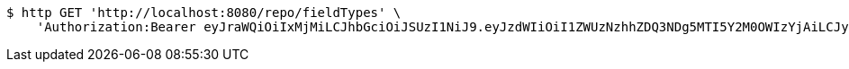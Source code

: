 [source,bash]
----
$ http GET 'http://localhost:8080/repo/fieldTypes' \
    'Authorization:Bearer eyJraWQiOiIxMjMiLCJhbGciOiJSUzI1NiJ9.eyJzdWIiOiI1ZWUzNzhhZDQ3NDg5MTI5Y2M0OWIzYjAiLCJyb2xlcyI6W10sImlzcyI6Im1tYWR1LmNvbSIsImdyb3VwcyI6W10sImF1dGhvcml0aWVzIjpbXSwiY2xpZW50X2lkIjoiMjJlNjViNzItOTIzNC00MjgxLTlkNzMtMzIzMDA4OWQ0OWE3IiwiZG9tYWluX2lkIjoiMCIsImF1ZCI6InRlc3QiLCJuYmYiOjE1OTI1NTI4MjYsInVzZXJfaWQiOiIxMTExMTExMTEiLCJzY29wZSI6ImEuZ2xvYmFsLmZpZWxkX3R5cGUucmVhZCIsImV4cCI6MTU5MjU1MjgzMSwiaWF0IjoxNTkyNTUyODI2LCJqdGkiOiJmNWJmNzVhNi0wNGEwLTQyZjctYTFlMC01ODNlMjljZGU4NmMifQ.fXkJ9An34zEuH2hghjaZWSW19kcWy3_qoM147jI4v8UeiDY9htMyoeHREt0XncyDI2KnrDuEnPQ3rtItNNBI9jRrxhUhnfPEWtJf7_i7A1ViYhRGdRhHTXL4fu9821AlrCeaQdAUcn7HO3UfE_vQMCUOQHbpwN7mCUQWbJ9RiWukfT8XpjuoN4V7HncDvq-k5KkUt2XfecsgTQeOa40Orx3E0h_xLs4SE27Oo1EG5wN-zYmkX9b3Y84VVinfvylVPlEsj3vgTDUXvOQjp5vtygKsyIifp8oNPc-oJfe3tcPF7tO9PADfwgRwtc0PbNO6os6WUSNNQU98Kvl8xmQEXQ'
----
